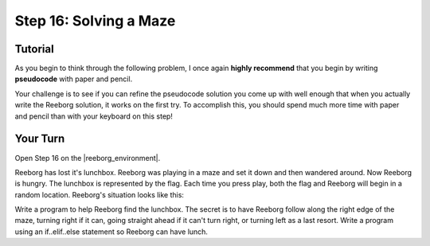 Step 16: Solving a Maze
=============================

Tutorial
---------

As you begin to think through the following problem, I once again **highly recommend** that you begin by writing **pseudocode** with paper and pencil.

Your challenge is to see if you can refine the pseudocode solution you come up with well enough that when you actually write the Reeborg solution, it works on the first try. To accomplish this, you should spend much more time with paper and pencil than with your keyboard on this step!


Your Turn
----------

Open Step 16 on the |reeborg_environment|.

Reeborg has lost it's lunchbox. Reeborg was playing in a maze and set it down and then wandered around. Now Reeborg is hungry. The lunchbox is represented by the flag. Each time you press play, both the flag and Reeborg will begin in a random location. Reeborg's situation looks like this:

.. image:: images/step16.gif

Write a program to help Reeborg find the lunchbox. The secret is to have Reeborg follow along the right edge of the maze, turning right if it can, going straight ahead if it can't turn right, or turning left as a last resort. Write a program using an if..elif..else statement so Reeborg can have lunch.


.. |reeborg_environment| raw:: html

   <a href="https://sk-opentexts.github.io/reeborg" target="_blank">Reeborg environment</a>